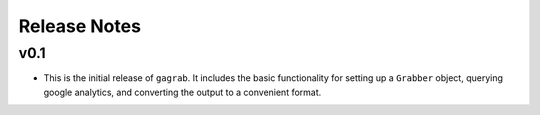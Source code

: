 Release Notes
=============

v0.1
----

* This is the initial release of ``gagrab``. It includes the basic
  functionality for setting up a ``Grabber`` object, querying google
  analytics, and converting the output to a convenient format.
